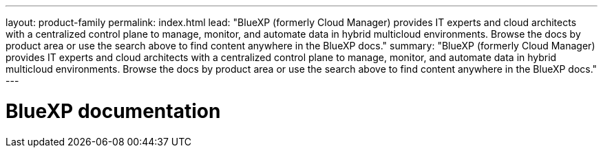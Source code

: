 ---
layout: product-family
permalink: index.html
lead: "BlueXP (formerly Cloud Manager) provides IT experts and cloud architects with a centralized control plane to manage, monitor, and automate data in hybrid multicloud environments. Browse the docs by product area or use the search above to find content anywhere in the BlueXP docs."
summary: "BlueXP (formerly Cloud Manager) provides IT experts and cloud architects with a centralized control plane to manage, monitor, and automate data in hybrid multicloud environments. Browse the docs by product area or use the search above to find content anywhere in the BlueXP docs."
---

= BlueXP documentation
:hardbreaks:
:nofooter:
:icons: font
:linkattrs:
:imagesdir: ./media/
